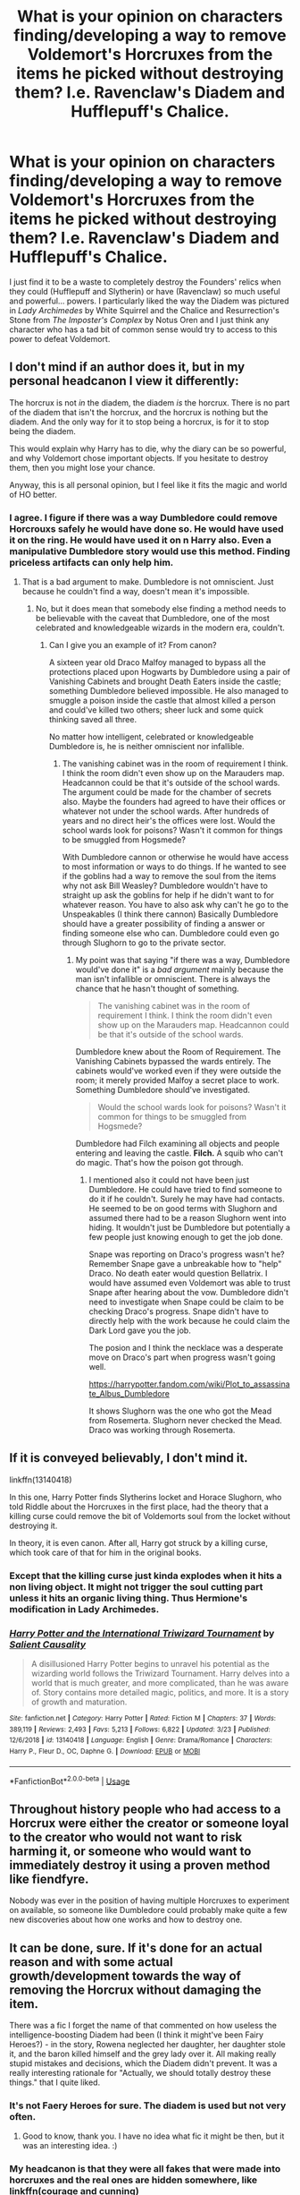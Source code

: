 #+TITLE: What is your opinion on characters finding/developing a way to remove Voldemort's Horcruxes from the items he picked without destroying them? I.e. Ravenclaw's Diadem and Hufflepuff's Chalice.

* What is your opinion on characters finding/developing a way to remove Voldemort's Horcruxes from the items he picked without destroying them? I.e. Ravenclaw's Diadem and Hufflepuff's Chalice.
:PROPERTIES:
:Author: SnobbishWizard
:Score: 11
:DateUnix: 1586554090.0
:DateShort: 2020-Apr-11
:FlairText: Discussion
:END:
I just find it to be a waste to completely destroy the Founders' relics when they could (Hufflepuff and Slytherin) or have (Ravenclaw) so much useful and powerful... powers. I particularly liked the way the Diadem was pictured in /Lady Archimedes/ by White Squirrel and the Chalice and Resurrection's Stone from /The Imposter's Complex/ by Notus Oren and I just think any character who has a tad bit of common sense would try to access to this power to defeat Voldemort.


** I don't mind if an author does it, but in my personal headcanon I view it differently:

The horcrux is not /in/ the diadem, the diadem /is/ the horcrux. There is no part of the diadem that isn't the horcrux, and the horcrux is nothing but the diadem. And the only way for it to stop being a horcrux, is for it to stop being the diadem.

This would explain why Harry has to die, why the diary can be so powerful, and why Voldemort chose important objects. If you hesitate to destroy them, then you might lose your chance.

Anyway, this is all personal opinion, but I feel like it fits the magic and world of HO better.
:PROPERTIES:
:Author: vlaaivlaai
:Score: 17
:DateUnix: 1586574590.0
:DateShort: 2020-Apr-11
:END:

*** I agree. I figure if there was a way Dumbledore could remove Horcrouxs safely he would have done so. He would have used it on the ring. He would have used it on n Harry also. Even a manipulative Dumbledore story would use this method. Finding priceless artifacts can only help him.
:PROPERTIES:
:Author: Glassjoe1337
:Score: 4
:DateUnix: 1586575408.0
:DateShort: 2020-Apr-11
:END:

**** That is a bad argument to make. Dumbledore is not omniscient. Just because he couldn't find a way, doesn't mean it's impossible.
:PROPERTIES:
:Author: rohan62442
:Score: 3
:DateUnix: 1586610504.0
:DateShort: 2020-Apr-11
:END:

***** No, but it does mean that somebody else finding a method needs to be believable with the caveat that Dumbledore, one of the most celebrated and knowledgeable wizards in the modern era, couldn't.
:PROPERTIES:
:Author: DeliSoupItExplodes
:Score: 1
:DateUnix: 1586621768.0
:DateShort: 2020-Apr-11
:END:

****** Can I give you an example of it? From canon?

A sixteen year old Draco Malfoy managed to bypass all the protections placed upon Hogwarts by Dumbledore using a pair of Vanishing Cabinets and brought Death Eaters inside the castle; something Dumbledore believed impossible. He also managed to smuggle a poison inside the castle that almost killed a person and could've killed two others; sheer luck and some quick thinking saved all three.

No matter how intelligent, celebrated or knowledgeable Dumbledore is, he is neither omniscient nor infallible.
:PROPERTIES:
:Author: rohan62442
:Score: 5
:DateUnix: 1586622743.0
:DateShort: 2020-Apr-11
:END:

******* The vanishing cabinet was in the room of requirement I think. I think the room didn't even show up on the Marauders map. Headcannon could be that it's outside of the school wards. The argument could be made for the chamber of secrets also. Maybe the founders had agreed to have their offices or whatever not under the school wards. After hundreds of years and no direct heir's the offices were lost. Would the school wards look for poisons? Wasn't it common for things to be smuggled from Hogsmede?

With Dumbledore cannon or otherwise he would have access to most information or ways to do things. If he wanted to see if the goblins had a way to remove the soul from the items why not ask Bill Weasley? Dumbledore wouldn't have to straight up ask the goblins for help if he didn't want to for whatever reason. You have to also ask why can't he go to the Unspeakables (I think there cannon) Basically Dumbledore should have a greater possibility of finding a answer or finding someone else who can. Dumbledore could even go through Slughorn to go to the private sector.
:PROPERTIES:
:Author: Glassjoe1337
:Score: -1
:DateUnix: 1586625448.0
:DateShort: 2020-Apr-11
:END:

******** My point was that saying "if there was a way, Dumbledore would've done it" is a /bad argument/ mainly because the man isn't infallible or omniscient. There is always the chance that he hasn't thought of something.

#+begin_quote
  The vanishing cabinet was in the room of requirement I think. I think the room didn't even show up on the Marauders map. Headcannon could be that it's outside of the school wards.
#+end_quote

Dumbledore knew about the Room of Requirement. The Vanishing Cabinets bypassed the wards entirely. The cabinets would've worked even if they were outside the room; it merely provided Malfoy a secret place to work. Something Dumbledore should've investigated.

#+begin_quote
  Would the school wards look for poisons? Wasn't it common for things to be smuggled from Hogsmede?
#+end_quote

Dumbledore had Filch examining all objects and people entering and leaving the castle. *Filch.* A squib who can't do magic. That's how the poison got through.
:PROPERTIES:
:Author: rohan62442
:Score: 4
:DateUnix: 1586626270.0
:DateShort: 2020-Apr-11
:END:

********* I mentioned also it could not have been just Dumbledore. He could have tried to find someone to do it if he couldn't. Surely he may have had contacts. He seemed to be on good terms with Slughorn and assumed there had to be a reason Slughorn went into hiding. It wouldn't just be Dumbledore but potentially a few people just knowing enough to get the job done.

Snape was reporting on Draco's progress wasn't he? Remember Snape gave a unbreakable how to "help" Draco. No death eater would question Bellatrix. I would have assumed even Voldemort was able to trust Snape after hearing about the vow. Dumbledore didn't need to investigate when Snape could be claim to be checking Draco's progress. Snape didn't have to directly help with the work because he could claim the Dark Lord gave you the job.

The posion and I think the necklace was a desperate move on Draco's part when progress wasn't going well.

[[https://harrypotter.fandom.com/wiki/Plot_to_assassinate_Albus_Dumbledore]]

It shows Slughorn was the one who got the Mead from Rosemerta. Slughorn never checked the Mead. Draco was working through Rosemerta.
:PROPERTIES:
:Author: Glassjoe1337
:Score: 0
:DateUnix: 1586631867.0
:DateShort: 2020-Apr-11
:END:


** If it is conveyed believably, I don't mind it.

linkffn(13140418)

In this one, Harry Potter finds Slytherins locket and Horace Slughorn, who told Riddle about the Horcruxes in the first place, had the theory that a killing curse could remove the bit of Voldemorts soul from the locket without destroying it.

In theory, it is even canon. After all, Harry got struck by a killing curse, which took care of that for him in the original books.
:PROPERTIES:
:Author: TripFallLandCrawl
:Score: 3
:DateUnix: 1586609053.0
:DateShort: 2020-Apr-11
:END:

*** Except that the killing curse just kinda explodes when it hits a non living object. It might not trigger the soul cutting part unless it hits an organic living thing. Thus Hermione's modification in Lady Archimedes.
:PROPERTIES:
:Author: 15_Redstones
:Score: 3
:DateUnix: 1586648106.0
:DateShort: 2020-Apr-12
:END:


*** [[https://www.fanfiction.net/s/13140418/1/][*/Harry Potter and the International Triwizard Tournament/*]] by [[https://www.fanfiction.net/u/8729603/Salient-Causality][/Salient Causality/]]

#+begin_quote
  A disillusioned Harry Potter begins to unravel his potential as the wizarding world follows the Triwizard Tournament. Harry delves into a world that is much greater, and more complicated, than he was aware of. Story contains more detailed magic, politics, and more. It is a story of growth and maturation.
#+end_quote

^{/Site/:} ^{fanfiction.net} ^{*|*} ^{/Category/:} ^{Harry} ^{Potter} ^{*|*} ^{/Rated/:} ^{Fiction} ^{M} ^{*|*} ^{/Chapters/:} ^{37} ^{*|*} ^{/Words/:} ^{389,119} ^{*|*} ^{/Reviews/:} ^{2,493} ^{*|*} ^{/Favs/:} ^{5,213} ^{*|*} ^{/Follows/:} ^{6,822} ^{*|*} ^{/Updated/:} ^{3/23} ^{*|*} ^{/Published/:} ^{12/6/2018} ^{*|*} ^{/id/:} ^{13140418} ^{*|*} ^{/Language/:} ^{English} ^{*|*} ^{/Genre/:} ^{Drama/Romance} ^{*|*} ^{/Characters/:} ^{Harry} ^{P.,} ^{Fleur} ^{D.,} ^{OC,} ^{Daphne} ^{G.} ^{*|*} ^{/Download/:} ^{[[http://www.ff2ebook.com/old/ffn-bot/index.php?id=13140418&source=ff&filetype=epub][EPUB]]} ^{or} ^{[[http://www.ff2ebook.com/old/ffn-bot/index.php?id=13140418&source=ff&filetype=mobi][MOBI]]}

--------------

*FanfictionBot*^{2.0.0-beta} | [[https://github.com/tusing/reddit-ffn-bot/wiki/Usage][Usage]]
:PROPERTIES:
:Author: FanfictionBot
:Score: 1
:DateUnix: 1586609061.0
:DateShort: 2020-Apr-11
:END:


** Throughout history people who had access to a Horcrux were either the creator or someone loyal to the creator who would not want to risk harming it, or someone who would want to immediately destroy it using a proven method like fiendfyre.

Nobody was ever in the position of having multiple Horcruxes to experiment on available, so someone like Dumbledore could probably make quite a few new discoveries about how one works and how to destroy one.
:PROPERTIES:
:Author: 15_Redstones
:Score: 2
:DateUnix: 1586648623.0
:DateShort: 2020-Apr-12
:END:


** It can be done, sure. If it's done for an actual reason and with some actual growth/development towards the way of removing the Horcrux without damaging the item.

There was a fic I forget the name of that commented on how useless the intelligence-boosting Diadem had been (I think it might've been Fairy Heroes?) - in the story, Rowena neglected her daughter, her daughter stole it, and the baron killed himself and the grey lady over it. All making really stupid mistakes and decisions, which the Diadem didn't prevent. It was a really interesting rationale for "Actually, we should totally destroy these things." that I quite liked.
:PROPERTIES:
:Author: Avalon1632
:Score: 1
:DateUnix: 1586562571.0
:DateShort: 2020-Apr-11
:END:

*** It's not Faery Heroes for sure. The diadem is used but not very often.
:PROPERTIES:
:Author: rohan62442
:Score: 1
:DateUnix: 1586610670.0
:DateShort: 2020-Apr-11
:END:

**** Good to know, thank you. I have no idea what fic it might be then, but it was an interesting idea. :)
:PROPERTIES:
:Author: Avalon1632
:Score: 2
:DateUnix: 1586611352.0
:DateShort: 2020-Apr-11
:END:


*** My headcanon is that they were all fakes that were made into horcruxes and the real ones are hidden somewhere, like linkffn(courage and cunning)
:PROPERTIES:
:Author: Erkkifloof
:Score: 0
:DateUnix: 1586595481.0
:DateShort: 2020-Apr-11
:END:

**** [[https://www.fanfiction.net/s/10487644/1/][*/Courage and Cunning/*]] by [[https://www.fanfiction.net/u/4626476/preciousann][/preciousann/]]

#+begin_quote
  Salazar Slytherin has had enough of Dumbledore and Voldemort's stupidity, so on October 31, 1981 he decides to put a stop to the wizarding war. Things do not go according to plan. He loses his memories, but 10 years later he regains them when he gets a familiar letter. Bashing of some characters at first, but it gets better. A twist to the Harry is Salazar genre. More inside...
#+end_quote

^{/Site/:} ^{fanfiction.net} ^{*|*} ^{/Category/:} ^{Harry} ^{Potter} ^{*|*} ^{/Rated/:} ^{Fiction} ^{T} ^{*|*} ^{/Chapters/:} ^{65} ^{*|*} ^{/Words/:} ^{523,809} ^{*|*} ^{/Reviews/:} ^{3,105} ^{*|*} ^{/Favs/:} ^{4,333} ^{*|*} ^{/Follows/:} ^{4,665} ^{*|*} ^{/Updated/:} ^{8/15/2018} ^{*|*} ^{/Published/:} ^{6/26/2014} ^{*|*} ^{/id/:} ^{10487644} ^{*|*} ^{/Language/:} ^{English} ^{*|*} ^{/Genre/:} ^{Adventure/Humor} ^{*|*} ^{/Characters/:} ^{Harry} ^{P.,} ^{Severus} ^{S.,} ^{Voldemort,} ^{Salazar} ^{S.} ^{*|*} ^{/Download/:} ^{[[http://www.ff2ebook.com/old/ffn-bot/index.php?id=10487644&source=ff&filetype=epub][EPUB]]} ^{or} ^{[[http://www.ff2ebook.com/old/ffn-bot/index.php?id=10487644&source=ff&filetype=mobi][MOBI]]}

--------------

*FanfictionBot*^{2.0.0-beta} | [[https://github.com/tusing/reddit-ffn-bot/wiki/Usage][Usage]]
:PROPERTIES:
:Author: FanfictionBot
:Score: 1
:DateUnix: 1586595502.0
:DateShort: 2020-Apr-11
:END:


**** I've never read the fic (is it any good?), but yeah, that could be a viable option. Maybe Voldemort never found the originals and just assumed he had ("I am the greatest wizard ever!" and all).
:PROPERTIES:
:Author: Avalon1632
:Score: 1
:DateUnix: 1586598382.0
:DateShort: 2020-Apr-11
:END:

***** Yes it is a great fic, one of my favourites, basically Salazar Slytherin is Immortal and takes polyjuice into Harry for that halloween, but then he stays as Harry for a lot longer, gets placed into the Dursleys care, it's a great fic read it
:PROPERTIES:
:Author: Erkkifloof
:Score: 1
:DateUnix: 1586614979.0
:DateShort: 2020-Apr-11
:END:

****** Huh. Sounds semi-interesting, yeah. I'll add it to the list, thank you! :)
:PROPERTIES:
:Author: Avalon1632
:Score: 1
:DateUnix: 1586681823.0
:DateShort: 2020-Apr-12
:END:

******* No problem
:PROPERTIES:
:Author: Erkkifloof
:Score: 1
:DateUnix: 1586688022.0
:DateShort: 2020-Apr-12
:END:


** Please, link:

- linkao3(Lady Archimedes by White_Squirrel)
- linkao3(The Imposter's Complex by Notus Oren)
:PROPERTIES:
:Author: ceplma
:Score: 1
:DateUnix: 1586559088.0
:DateShort: 2020-Apr-11
:END:

*** Linkffn(The Impostor Complex by Notus Oren)
:PROPERTIES:
:Author: 15_Redstones
:Score: 1
:DateUnix: 1586648141.0
:DateShort: 2020-Apr-12
:END:

**** [[https://www.fanfiction.net/s/13275002/1/][*/The Imposter Complex/*]] by [[https://www.fanfiction.net/u/2129301/Notus-Oren][/Notus Oren/]]

#+begin_quote
  Tom Riddle escapes at the end of Chamber of Secrets, and is quite surprised to find that nothing about the future is as he ever thought it would be. Soon, Tom finds himself on a globe-spanning quest to follow the path his forebear blazed and perhaps, at the end, to put a stop to him once and for all.
#+end_quote

^{/Site/:} ^{fanfiction.net} ^{*|*} ^{/Category/:} ^{Harry} ^{Potter} ^{*|*} ^{/Rated/:} ^{Fiction} ^{T} ^{*|*} ^{/Chapters/:} ^{33} ^{*|*} ^{/Words/:} ^{155,091} ^{*|*} ^{/Reviews/:} ^{276} ^{*|*} ^{/Favs/:} ^{436} ^{*|*} ^{/Follows/:} ^{652} ^{*|*} ^{/Updated/:} ^{4/5} ^{*|*} ^{/Published/:} ^{5/1/2019} ^{*|*} ^{/id/:} ^{13275002} ^{*|*} ^{/Language/:} ^{English} ^{*|*} ^{/Genre/:} ^{Supernatural/Adventure} ^{*|*} ^{/Characters/:} ^{Sirius} ^{B.,} ^{Tom} ^{R.} ^{Jr.,} ^{Avery} ^{*|*} ^{/Download/:} ^{[[http://www.ff2ebook.com/old/ffn-bot/index.php?id=13275002&source=ff&filetype=epub][EPUB]]} ^{or} ^{[[http://www.ff2ebook.com/old/ffn-bot/index.php?id=13275002&source=ff&filetype=mobi][MOBI]]}

--------------

*FanfictionBot*^{2.0.0-beta} | [[https://github.com/tusing/reddit-ffn-bot/wiki/Usage][Usage]]
:PROPERTIES:
:Author: FanfictionBot
:Score: 1
:DateUnix: 1586648161.0
:DateShort: 2020-Apr-12
:END:


*** [[https://archiveofourown.org/works/14367483][*/Lady Archimedes/*]] by [[https://www.archiveofourown.org/users/White_Squirrel/pseuds/White_Squirrel][/White_Squirrel/]]

#+begin_quote
  Sequel to The Arithmancer. Armed with a N.E.W.T. in Arithmancy after Voldemort's return, Hermione takes spellcrafting to new heights and must push the bounds of magic itself to help Harry defeat his enemy once and for all. Years 5-7.
#+end_quote

^{/Site/:} ^{Archive} ^{of} ^{Our} ^{Own} ^{*|*} ^{/Fandom/:} ^{Harry} ^{Potter} ^{-} ^{J.} ^{K.} ^{Rowling} ^{*|*} ^{/Published/:} ^{2018-04-19} ^{*|*} ^{/Completed/:} ^{2018-07-07} ^{*|*} ^{/Words/:} ^{563279} ^{*|*} ^{/Chapters/:} ^{82/82} ^{*|*} ^{/Comments/:} ^{182} ^{*|*} ^{/Kudos/:} ^{566} ^{*|*} ^{/Bookmarks/:} ^{82} ^{*|*} ^{/Hits/:} ^{10138} ^{*|*} ^{/ID/:} ^{14367483} ^{*|*} ^{/Download/:} ^{[[https://archiveofourown.org/downloads/14367483/Lady%20Archimedes.epub?updated_at=1578325344][EPUB]]} ^{or} ^{[[https://archiveofourown.org/downloads/14367483/Lady%20Archimedes.mobi?updated_at=1578325344][MOBI]]}

--------------

*FanfictionBot*^{2.0.0-beta} | [[https://github.com/tusing/reddit-ffn-bot/wiki/Usage][Usage]]
:PROPERTIES:
:Author: FanfictionBot
:Score: 0
:DateUnix: 1586559103.0
:DateShort: 2020-Apr-11
:END:


** I think it's safe to say that the MCs are quite lacking in the common sense department.

To get the soul-pieces out of the artifacts and not destroy the items themselves is a much better alternative compared to destroying pretty powerful enchanted items like the Diadem. Authors can use some sort of excorcism mechanic to do this, it's not like they can't do it or anything.
:PROPERTIES:
:Author: avittamboy
:Score: 0
:DateUnix: 1586565877.0
:DateShort: 2020-Apr-11
:END:

*** “Oh no! If only we had magic to exorcise this piece of evil soul/dark magic from these priceless and powerful relics! Oh wait...”
:PROPERTIES:
:Author: SnobbishWizard
:Score: 1
:DateUnix: 1586566065.0
:DateShort: 2020-Apr-11
:END:
